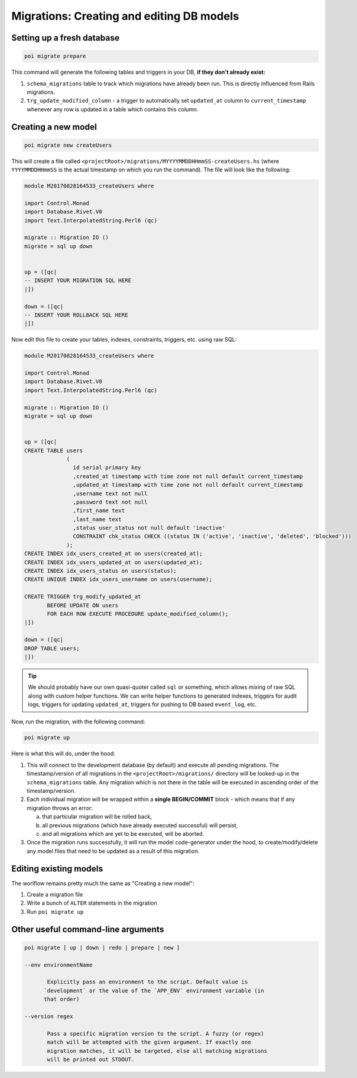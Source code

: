 .. _migrations:

Migrations: Creating and editing DB models
==========================================

Setting up a fresh database
---------------------------

.. code:: sh

   poi migrate prepare

This command will generate the following tables and triggers in your DB, **if they don't already exist:**

#. ``schema_migrations`` table to track which migrations have already been run. This is directly influenced from Rails migrations.
#. ``trg_update_modified_column`` - a trigger to automatically set ``updated_at`` column to ``current_timestamp`` whenever any row is updated in a table which contains this column.

Creating a new model
--------------------

.. code:: sh

   poi migrate new createUsers

This will create a file called ``<projectRoot>/migrations/MYYYYMMDDHHmmSS-createUsers.hs`` (where ``YYYYMMDDHHmmSS`` is the actual timestamp on which you run the command). The file will look like the following:

.. code:: haskell

   module M20170828164533_createUsers where

   import Control.Monad
   import Database.Rivet.V0
   import Text.InterpolatedString.Perl6 (qc)

   migrate :: Migration IO ()
   migrate = sql up down


   up = ([qc|
   -- INSERT YOUR MIGRATION SQL HERE
   |])

   down = ([qc|
   -- INSERT YOUR ROLLBACK SQL HERE
   |])

Now edit this file to create your tables, indexes, constraints, triggers, etc. using raw SQL:

.. code:: haskell

   module M20170828164533_createUsers where

   import Control.Monad
   import Database.Rivet.V0
   import Text.InterpolatedString.Perl6 (qc)

   migrate :: Migration IO ()
   migrate = sql up down


   up = ([qc|
   CREATE TABLE users
                (
                  id serial primary key
                  ,created_at timestamp with time zone not null default current_timestamp
                  ,updated_at timestamp with time zone not null default current_timestamp
                  ,username text not null
                  ,password text not null
                  ,first_name text
                  ,last_name text
                  ,status user_status not null default 'inactive'
                  CONSTRAINT chk_status CHECK ((status IN ('active', 'inactive', 'deleted', 'blocked')))
                );
   CREATE INDEX idx_users_created_at on users(created_at);
   CREATE INDEX idx_users_updated_at on users(updated_at);
   CREATE INDEX idx_users_status on users(status);
   CREATE UNIQUE INDEX idx_users_username on users(username);

   CREATE TRIGGER trg_modify_updated_at
          BEFORE UPDATE ON users
          FOR EACH ROW EXECUTE PROCEDURE update_modified_column();
   |])

   down = ([qc|
   DROP TABLE users;
   |])


.. tip::

   We should probably have our own quasi-quoter called ``sql`` or something, which allows mixing of raw SQL along with custom helper functions. We can write helper functions to generated indexes, triggers for audit logs, triggers for updating ``updated_at``, triggers for pushing to DB based ``event_log``, etc.


Now, run the migration, with the following command:

.. code:: sh

   poi migrate up

Here is what this will do, under the hood:

#. This will connect to the development database (by default) and execute all pending migrations. The timestamp/version of all migrations in the ``<projectRoot>/migrations/`` directory will be looked-up in the ``schema_migrations`` table. Any migration which is not there in the table will be executed in ascending order of the timestamp/version.
#. Each individual migration will be wrapped within a **single BEGIN/COMMIT** block - which means that if any migration throws an error:

   a. that particular migration will be rolled back,
   b. all previous migrations (which have already executed successful) will persist,
   c. and all migrations which are yet to be executed, will be aborted.

#. Once the migration runs successfully, it will run the model code-generator under the hood, to create/modify/delete any model files that need to be updated as a result of this migration.

Editing existing models
-----------------------

The worlflow remains pretty much the same as "Creating a new model":

#. Create a migration file
#. Write a bunch of ``ALTER`` statements in the migration
#. Run ``poi migrate up``


Other useful command-line arguments
-----------------------------------

.. code:: sh

   poi migrate [ up | down | redo | prepare | new ]

   --env environmentName

          Explicitly pass an environment to the script. Default value is
         `development` or the value of the `APP_ENV` environment variable (in
         that order)

   --version regex

          Pass a specific migration version to the script. A fuzzy (or regex)
          match will be attempted with the given argument. If exactly one
          migration matches, it will be targeted, else all matching migrations
          will be printed out STDOUT.
